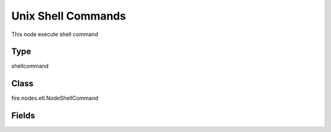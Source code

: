 Unix Shell Commands
=========== 

This node execute shell command

Type
--------- 

shellcommand

Class
--------- 

fire.nodes.etl.NodeShellCommand

Fields
--------- 

.. list-table::
      :widths: 10 5 10
      :header-rows: 1
      * - Name
        - Title
        - Description
      * - shellCommand
        - shell Command
        - Unix Shell Command




